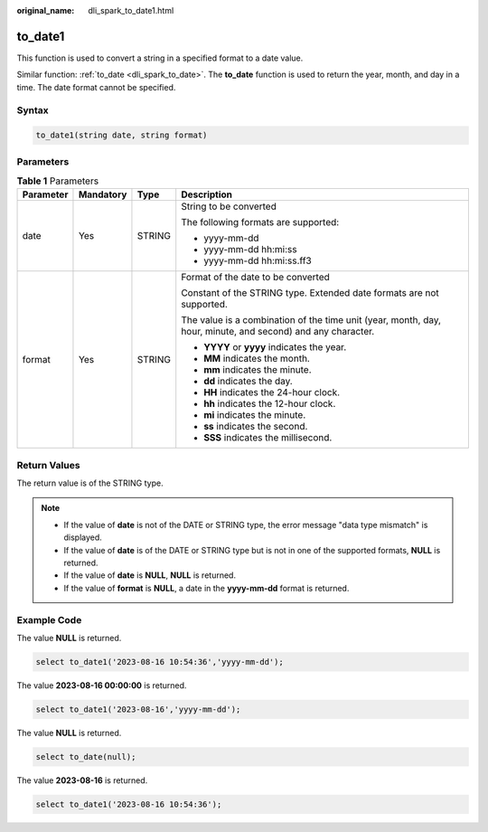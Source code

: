 :original_name: dli_spark_to_date1.html

.. _dli_spark_to_date1:

to_date1
========

This function is used to convert a string in a specified format to a date value.

Similar function: :ref:`to_date <dli_spark_to_date>`. The **to_date** function is used to return the year, month, and day in a time. The date format cannot be specified.

Syntax
------

.. code-block::

   to_date1(string date, string format)

Parameters
----------

.. table:: **Table 1** Parameters

   +-----------------+-----------------+-----------------+-------------------------------------------------------------------------------------------------------------+
   | Parameter       | Mandatory       | Type            | Description                                                                                                 |
   +=================+=================+=================+=============================================================================================================+
   | date            | Yes             | STRING          | String to be converted                                                                                      |
   |                 |                 |                 |                                                                                                             |
   |                 |                 |                 | The following formats are supported:                                                                        |
   |                 |                 |                 |                                                                                                             |
   |                 |                 |                 | -  yyyy-mm-dd                                                                                               |
   |                 |                 |                 | -  yyyy-mm-dd hh:mi:ss                                                                                      |
   |                 |                 |                 | -  yyyy-mm-dd hh:mi:ss.ff3                                                                                  |
   +-----------------+-----------------+-----------------+-------------------------------------------------------------------------------------------------------------+
   | format          | Yes             | STRING          | Format of the date to be converted                                                                          |
   |                 |                 |                 |                                                                                                             |
   |                 |                 |                 | Constant of the STRING type. Extended date formats are not supported.                                       |
   |                 |                 |                 |                                                                                                             |
   |                 |                 |                 | The value is a combination of the time unit (year, month, day, hour, minute, and second) and any character. |
   |                 |                 |                 |                                                                                                             |
   |                 |                 |                 | -  **YYYY** or **yyyy** indicates the year.                                                                 |
   |                 |                 |                 | -  **MM** indicates the month.                                                                              |
   |                 |                 |                 | -  **mm** indicates the minute.                                                                             |
   |                 |                 |                 | -  **dd** indicates the day.                                                                                |
   |                 |                 |                 | -  **HH** indicates the 24-hour clock.                                                                      |
   |                 |                 |                 | -  **hh** indicates the 12-hour clock.                                                                      |
   |                 |                 |                 | -  **mi** indicates the minute.                                                                             |
   |                 |                 |                 | -  **ss** indicates the second.                                                                             |
   |                 |                 |                 | -  **SSS** indicates the millisecond.                                                                       |
   +-----------------+-----------------+-----------------+-------------------------------------------------------------------------------------------------------------+

Return Values
-------------

The return value is of the STRING type.

.. note::

   -  If the value of **date** is not of the DATE or STRING type, the error message "data type mismatch" is displayed.
   -  If the value of **date** is of the DATE or STRING type but is not in one of the supported formats, **NULL** is returned.
   -  If the value of **date** is **NULL**, **NULL** is returned.
   -  If the value of **format** is **NULL**, a date in the **yyyy-mm-dd** format is returned.

Example Code
------------

The value **NULL** is returned.

.. code-block::

   select to_date1('2023-08-16 10:54:36','yyyy-mm-dd');

The value **2023-08-16 00:00:00** is returned.

.. code-block::

   select to_date1('2023-08-16','yyyy-mm-dd');

The value **NULL** is returned.

.. code-block::

   select to_date(null);

The value **2023-08-16** is returned.

.. code-block::

   select to_date1('2023-08-16 10:54:36');
